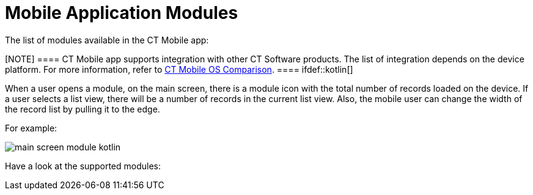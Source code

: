 = Mobile Application Modules

The list of modules available in the CT Mobile app:

[NOTE] ==== CT Mobile app supports integration with other CT
Software products. The list of integration depends on the device
platform. For more information, refer to
link:ios/ct-mobile-os-comparison#h2__303479492[CT Mobile OS
Comparison]. ==== ifdef::kotlin[]

When a user opens a module, on the main screen, there is a module icon
with the total number of records loaded on the device. If a user selects
a list view, there will be a number of records in the current list
view.  Also, the mobile user can change the width of the record list by
pulling it to the edge.



For example:

image:main-screen-module-kotlin.png[]



Have a look at the supported modules:
